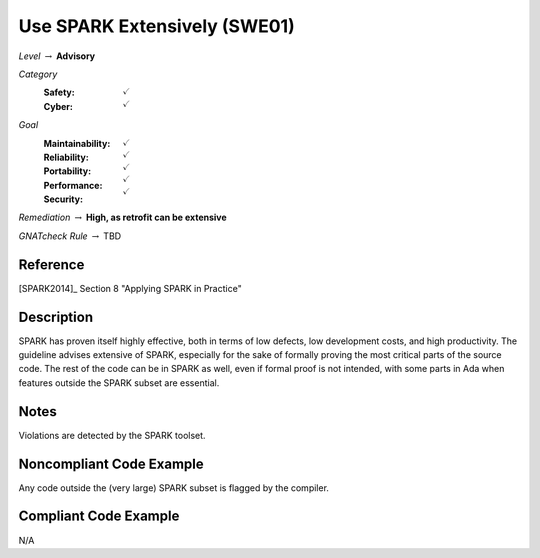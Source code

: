 -------------------------------
Use SPARK Extensively (SWE01)
-------------------------------

*Level* :math:`\rightarrow` **Advisory**

*Category*
   :Safety: :math:`\checkmark`
   :Cyber: :math:`\checkmark`

*Goal*
   :Maintainability: :math:`\checkmark`
   :Reliability: :math:`\checkmark`
   :Portability: :math:`\checkmark`
   :Performance: :math:`\checkmark`
   :Security: :math:`\checkmark`

*Remediation* :math:`\rightarrow` **High, as retrofit can be extensive**

*GNATcheck Rule* :math:`\rightarrow` TBD

"""""""""""
Reference
"""""""""""

[SPARK2014]_ Section 8 "Applying SPARK in Practice"

"""""""""""""
Description
"""""""""""""

SPARK has proven itself highly effective, both in terms of low defects, low development costs, and high productivity. The guideline advises extensive of SPARK, especially for the sake of formally proving the most critical parts of the source code. The rest of the code can be in SPARK as well, even if formal proof is not intended, with some parts in Ada when features outside the SPARK subset are essential.

"""""""
Notes
"""""""

Violations are detected by the SPARK toolset.

"""""""""""""""""""""""""""
Noncompliant Code Example
"""""""""""""""""""""""""""

Any code outside the (very large) SPARK subset is flagged by the compiler.

""""""""""""""""""""""""
Compliant Code Example
""""""""""""""""""""""""

N/A
